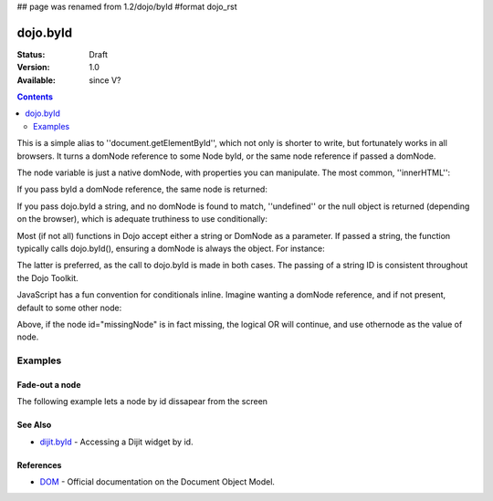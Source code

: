 ## page was renamed from 1.2/dojo/byId
#format dojo_rst

dojo.byId
=========

:Status: Draft
:Version: 1.0
:Available: since V?

.. contents::
    :depth: 2

This is a simple alias to ''document.getElementById'', which not only is shorter to write, but fortunately works in all browsers. It turns a domNode reference to some Node byId, or the same node reference if passed a domNode. 


.. code-block :: javascript
  :linenos:

  // fetch a node by id="someNode"
  var node = dojo.byId("someNode");

The node variable is just a native domNode, with properties you can manipulate. The most common, ''innerHTML'':

.. code-block :: javascript
  :linenos:
  
  // set some node to say "Hello World"
  dojo.byId("someNode").innerHTML = "Hello World";

If you pass byId a domNode reference, the same node is returned:

.. code-block :: javascript
  :linenos:

  var node = dojo.byId("someNode");
  var other = dojo.byId(node);
  console.log(node == other);
  >>> true

If you pass dojo.byId a string, and no domNode is found to match, ''undefined'' or the null object is returned (depending on the browser), which is adequate truthiness to use conditionally:

.. code-block :: javascript
  :linenos:

  var node = dojo.byId("fooBar");
  if(node){
    node.innerHTML = "I was found!";
  }else{
    console.log("no node with id='fooBar' found!");
  }

Most (if not all) functions in Dojo accept either a string or DomNode as a parameter. If passed a string, the function typically calls dojo.byId(), ensuring a domNode is always the object. For instance:

.. code-block :: javascript
  :linenos:

  dojo.style(dojo.byId("foo"), "opacity", 0.5);
  // is identical to:
  dojo.style("foo", "opacity", 0.5);

The latter is preferred, as the call to dojo.byId is made in both cases. The passing of a string ID is consistent throughout the Dojo Toolkit.

JavaScript has a fun convention for conditionals inline. Imagine wanting a domNode reference, and if not present, default to some other node:

.. code-block :: javascript
  :linenos:

  var othernode = dojo.byId("fallbackNode");
  var node = dojo.byId("missingNode") || othernode;
  node.innerHTML = "Which one?";

Above, if the node id="missingNode" is in fact missing, the logical OR will continue, and use othernode as the value of node.


========
Examples
========

Fade-out a node
---------------

The following example lets a node by id dissapear from the screen

.. cv-compound::

  .. cv:: javascript

    <script type="text/javascript">
    dojo.require("dijit.form.Button");

    dojo.addOnLoad(function(){
      var node = dojo.byId("findMe");
      dojo.connect(dijit.byId("buttonOne"), "onClick", function(){
        dojo.fadeOut({node: node, duration: 300}).play();
      });
      dojo.connect(dijit.byId("buttonTwo"), "onClick", function(){
        dojo.fadeIn({node: node, duration: 300}).play();
      })
    });
    </script>

  .. cv:: html

    <button dojoType="dijit.form.Button" id="buttonOne">Hide Me!</button> <button dojoType="dijit.form.Button" id="buttonTwo">Show Me!</button>
    <div id="findMe">Hiya!</div>

  .. cv:: css

    <style type="text/css">
      #findMe {
        width: 200px;
        height: 100px; 
        background: #f3f3f3;
        border: 1px dotted #ccc;
        color: #444;
        padding: 10px;
        margin: 10px;
      }
    </style>

See Also
--------
- `dijit.byId <dijit/byId>`_ - Accessing a Dijit widget by id.

References
----------
- `DOM <http://www.w3.org/DOM/DOMTR>`_ - Official documentation on the Document Object Model.
